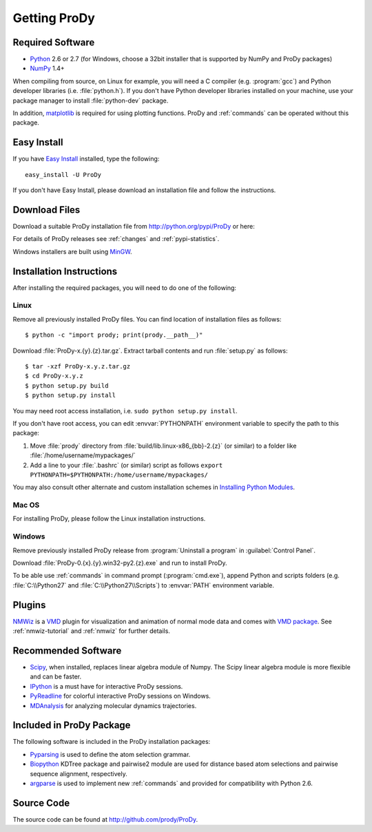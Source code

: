 .. _getprody:

*******************************************************************************
Getting ProDy
*******************************************************************************

Required Software
===============================================================================

* `Python`_ 2.6 or 2.7 (for Windows, choose a 32bit installer that is supported
  by NumPy and ProDy packages)
* `NumPy`_ 1.4+

When compiling from source, on Linux for example, you will need a C compiler 
(e.g. :program:`gcc`) and Python developer libraries (i.e. :file:`python.h`).  
If you don't have Python developer libraries installed on your machine,
use your package manager to install :file:`python-dev` package. 

In addition, `matplotlib`_ is required for using plotting functions.  
ProDy and :ref:`commands` can be operated without this package.   

.. _Python: http://python.org/
.. _NumPy: http://numpy.scipy.org/
.. _matplotlib: http://matplotlib.sourceforge.net/

Easy Install
===============================================================================

If you have `Easy Install`_ installed, type the following::

  easy_install -U ProDy

If you don't have Easy Install, please download an installation file and 
follow the instructions.

.. _Easy Install: http://peak.telecommunity.com/DevCenter/EasyInstall

Download Files
===============================================================================

Download a suitable ProDy installation file from http://python.org/pypi/ProDy 
or here:

.. csv-table::
   :file: _static/ProDy_downloads.csv
   :header-rows: 1
   :delim: ,
   :widths: 40, 20, 20, 10, 10

For details of ProDy releases see :ref:`changes` and :ref:`pypi-statistics`.

Windows installers are built using `MinGW`_.

.. _MinGW: http://www.mingw.org/

Installation Instructions
===============================================================================

After installing the required packages, you will need to do one of the 
following:

Linux
-------------------------------------------------------------------------------

Remove all previously installed ProDy files.  You can find location of 
installation files as follows::

    $ python -c "import prody; print(prody.__path__)"

Download :file:`ProDy-x.{y}.{z}.tar.gz`.  Extract tarball contents and run 
:file:`setup.py` as follows::

    $ tar -xzf ProDy-x.y.z.tar.gz
    $ cd ProDy-x.y.z
    $ python setup.py build
    $ python setup.py install

You may need root access installation, i.e. ``sudo python setup.py install``.  

If you don't have root access, you can edit :envvar:`PYTHONPATH` environment 
variable to specify the path to this package:
  
#. Move :file:`prody` directory from :file:`build/lib.linux-x86_{bb}-2.{z}` (or 
   similar) to a folder like :file:`/home/username/mypackages/`
#. Add a line to your :file:`.bashrc` (or similar) script as follows
   ``export PYTHONPATH=$PYTHONPATH:/home/username/mypackages/``

You may also consult other alternate and custom installation schemes in
`Installing Python Modules <http://docs.python.org/install/index.html>`_.

Mac OS
-------------------------------------------------------------------------------

For installing ProDy, please follow the Linux installation instructions.

Windows
-------------------------------------------------------------------------------

Remove previously installed ProDy release from :program:`Uninstall a program` 
in :guilabel:`Control Panel`.
 
Download :file:`ProDy-0.{x}.{y}.win32-py2.{z}.exe` and run to install ProDy.

To be able use :ref:`commands` in command prompt (:program:`cmd.exe`), 
append Python and scripts folders (e.g. :file:`C:\\Python27` and 
:file:`C:\\Python27\\Scripts`) to :envvar:`PATH` environment variable.


Plugins
===============================================================================

`NMWiz`_ is a `VMD`_ plugin for visualization and animation of normal mode data 
and comes with `VMD package`_.  See :ref:`nmwiz-tutorial` and :ref:`nmwiz` for
further details. 

.. _NMWiz: http://www.ks.uiuc.edu/Research/vmd/plugins/nmwiz/
.. _VMD: http://www.ks.uiuc.edu/Research/vmd/
.. _VMD package: http://www.ks.uiuc.edu/Development/Download/download.cgi?PackageName=VMD

Recommended Software
===============================================================================

* `Scipy`_, when installed, replaces linear algebra module of Numpy. 
  The Scipy linear algebra module is more flexible and can be faster.
* `IPython`_ is a must have for interactive ProDy sessions.
* `PyReadline`_ for colorful interactive ProDy sessions on Windows.
* `MDAnalysis`_ for analyzing molecular dynamics trajectories.

.. _Scipy: http://www.scipy.org/SciPy
.. _IPython: http://pypi.python.org/pypi/ipython
.. _PyReadline: http://pypi.python.org/pypi/pyreadline
.. _MDAnalysis: http://code.google.com/p/mdanalysis/

Included in ProDy Package
===============================================================================
The following software is included in the ProDy installation packages:

* `Pyparsing`_ is used to define the atom selection grammar.

* `Biopython`_ KDTree package and pairwise2 module are used for distance based
  atom selections and pairwise sequence alignment, respectively. 

* `argparse`_ is used to implement new :ref:`commands` and provided for 
  compatibility with Python 2.6.

.. _Pyparsing: http://pyparsing.wikispaces.com/
.. _Biopython: http://biopython.org/
.. _argparse: http://code.google.com/p/argparse/

Source Code
===============================================================================

The source code can be found at http://github.com/prody/ProDy.

